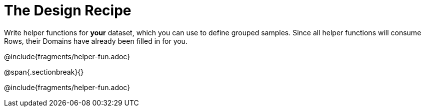 = The Design Recipe

Write helper functions for *your* dataset, which you can use to define grouped samples. Since all helper functions will consume Rows, their Domains have already been filled in for you.

@include{fragments/helper-fun.adoc}

@span{.sectionbreak}{}

@include{fragments/helper-fun.adoc}
